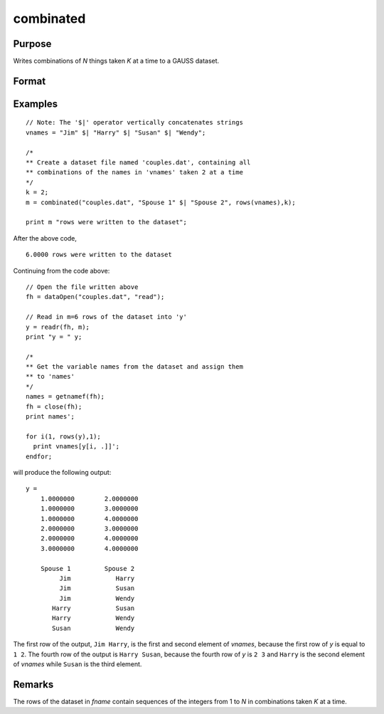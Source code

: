 
combinated
==============================================

Purpose
----------------

Writes combinations of *N* things taken *K* at a time to a GAUSS dataset.

Format
----------------
.. function:: ret = combinated(fname, vnames, N, K)

    :param fname: file name.
    :type fname: string

    :param vname: names of columns in dataset. If 1x1 string, names will have column number appended. If null string, names will
        be ``X1, X2, ...``
    :type vname: 1x1 or Kx1 string array

    :param N: Total number of things in population.
    :type N: scalar

    :param K: Number of things drawn each time.
    :type K: scalar

    :return ret: if dataset was successfully written,
        *ret* = number of rows written to dataset. Otherwise,
        one of the following:

        .. csv-table::
            :widths: auto

            "0", "file already exists."
            "-1", "dataset couldn't be created."
            "-n", "the (n-1)th write to the dataset failed."

    :rtype ret: scalar

Examples
----------------

::

    // Note: The '$|' operator vertically concatenates strings
    vnames = "Jim" $| "Harry" $| "Susan" $| "Wendy";

    /*
    ** Create a dataset file named 'couples.dat', containing all
    ** combinations of the names in 'vnames' taken 2 at a time
    */
    k = 2;
    m = combinated("couples.dat", "Spouse 1" $| "Spouse 2", rows(vnames),k);

    print m "rows were written to the dataset";

After the above code,

::

    6.0000 rows were written to the dataset

Continuing from the code above:

::

    // Open the file written above
    fh = dataOpen("couples.dat", "read");

    // Read in m=6 rows of the dataset into 'y'
    y = readr(fh, m);
    print "y = " y;

    /*
    ** Get the variable names from the dataset and assign them
    ** to 'names'
    */
    names = getnamef(fh);
    fh = close(fh);
    print names';

    for i(1, rows(y),1);
      print vnames[y[i, .]]';
    endfor;

will produce the following output:

::

    y =
        1.0000000        2.0000000
        1.0000000        3.0000000
        1.0000000        4.0000000
        2.0000000        3.0000000
        2.0000000        4.0000000
        3.0000000        4.0000000

        Spouse 1         Spouse 2
             Jim            Harry
             Jim            Susan
             Jim            Wendy
           Harry            Susan
           Harry            Wendy
           Susan            Wendy

The first row of the output, ``Jim Harry``, is the first and second element of *vnames*,
because the first row of *y* is equal to ``1 2``. The fourth row of the 
output is ``Harry Susan``, because the fourth row of *y* is ``2 3`` and ``Harry`` is the second element of *vnames*
while ``Susan`` is the third element.

Remarks
-------

The rows of the dataset in *fname* contain sequences of the integers from
1 to *N* in combinations taken *K* at a time.

.. seealso:: Functions :func:`combinate`, :func:`numCombinations`
